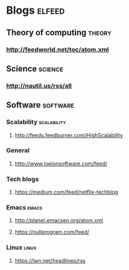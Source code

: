 # Local Variables:
# eval: (local-set-key (kbd "C-c C-c") (quote elfeed-org))
# End:

* Blogs                                                              :elfeed:
** Theory of computing                                              :theory:
*** http://feedworld.net/toc/atom.xml

** Science                                                         :science:
*** http://nautil.us/rss/all

** Software                                                       :software:
*** Scalability                                               :scalability:
**** http://feeds.feedburner.com/HighScalability
*** General
**** http://www.joelonsoftware.com/feed/
*** Tech blogs
**** https://medium.com/feed/netflix-techblog
*** Emacs                                                           :emacs:
**** http://planet.emacsen.org/atom.xml
**** https://nullprogram.com/feed/
*** Linux                                                           :linux:
**** https://lwn.net/headlines/rss
